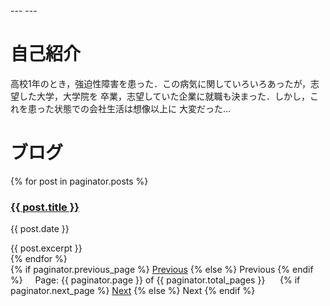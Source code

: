 #+BEGIN_EXPORT html
---
---
#+END_EXPORT
* 自己紹介
  高校1年のとき，強迫性障害を患った．この病気に関していろいろあったが，志望した大学，大学院を
  卒業，志望していた企業に就職も決まった．しかし，これを患った状態での会社生活は想像以上に
  大変だった…

* ブログ
  #+BEGIN_EXPORT html
  {% for post in paginator.posts %}
  <h3><a href="{{ post.url }}">{{ post.title }}</a></h3>
  <p class="author">
    <span class="date">{{ post.date }}</span>
  </p>
  <div class="content">
    {{ post.excerpt }}
  </div>
  {% endfor %}

  <!-- Pagination links -->
  <div class="pagination">
  {% if paginator.previous_page %}
    <a href="{{ paginator.previous_page_path }}" class="previous">Previous</a>
  {% else %}
    <span class="previous">Previous</span>
  {% endif %}
  <span class="page_number ">&nbsp;&nbsp;&nbsp;&nbsp;Page: {{ paginator.page }} of {{ paginator.total_pages }}</span>
  &nbsp;&nbsp;&nbsp;&nbsp;
  {% if paginator.next_page %}
    <a href="{{ paginator.next_page_path }}" class="next">Next</a>
  {% else %}
    <span class="next ">Next</span>
  {% endif %}
  </div>
  #+END_EXPORT

  
